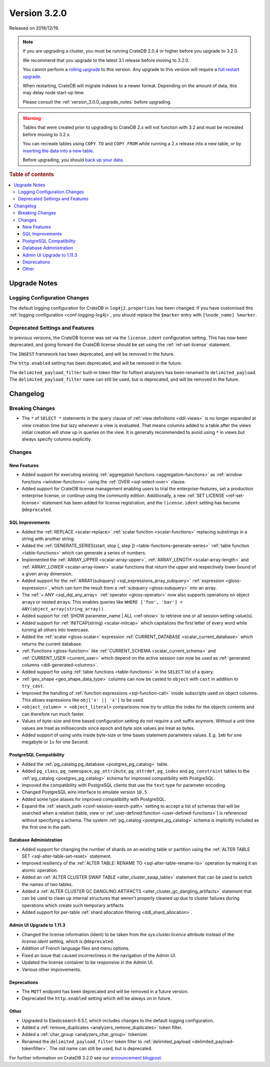 .. _version_3.2.0:

=============
Version 3.2.0
=============

Released on 2018/12/19.

.. NOTE::

    If you are upgrading a cluster, you must be running CrateDB 2.0.4 or higher
    before you upgrade to 3.2.0.

    We recommend that you upgrade to the latest 3.1 release before moving to
    3.2.0.

    You cannot perform a `rolling upgrade`_ to this version. Any upgrade to
    this version will require a `full restart upgrade`_.

    When restarting, CrateDB will migrate indexes to a newer format. Depending
    on the amount of data, this may delay node start-up time.

    Please consult the :ref:`version_3.0.0_upgrade_notes` before upgrading.

.. WARNING::

    Tables that were created prior to upgrading to CrateDB 2.x will not
    function with 3.2 and must be recreated before moving to 3.2.x.

    You can recreate tables using ``COPY TO`` and ``COPY FROM`` while running a
    2.x release into a new table, or by `inserting the data into a new table`_.

    Before upgrading, you should `back up your data`_.

.. _rolling upgrade: https://crate.io/docs/crate/howtos/en/latest/admin/rolling-upgrade.html
.. _full restart upgrade: https://crate.io/docs/crate/howtos/en/latest/admin/full-restart-upgrade.html
.. _back up your data: https://crate.io/docs/crate/reference/en/latest/admin/snapshots.html
.. _inserting the data into a new table: https://crate.io/docs/crate/reference/en/latest/admin/system-information.html#tables-need-to-be-recreated

.. rubric:: Table of contents

.. contents::
   :local:


.. _version_3.2.0_upgrade_notes:

Upgrade Notes
=============


Logging Configuration Changes
-----------------------------

The default logging configuration for CrateDB in ``log4j2.properties`` has been
changed. If you have customised this :ref:`logging configuration
<conf-logging-log4j>`, you should replace the ``$marker`` entry with
``[%node_name] %marker``.


Deprecated Settings and Features
--------------------------------

In previous versions, the CrateDB license was set via the ``license.ident``
configuration setting. This has now been deprecated, and going forward the
CrateDB license should be set using the :ref:`ref-set-license` statement.

The ``INGEST`` framework has been deprecated, and will be removed in the
future.

The ``http.enabled`` setting has been deprecated, and will be removed in the
future.

The ``delimited_payload_filter`` built-in token filter for fulltext analyzers
has been renamed to ``delimited_payload``. The ``delimited_payload_filter``
name can still be used, but is deprecated, and will be removed in the future.


Changelog
=========


Breaking Changes
----------------

- The ``*`` of ``SELECT *`` statements in the query clause of :ref:`view
  definitions <ddl-views>` is no longer expanded at view creation time but lazy
  whenever a view is evaluated. That means columns added to a table after the
  views initial creation will show up in queries on the view. It is generally
  recommended to avoid using ``*`` in views but always specify columns
  explicitly.


Changes
-------


New Features
~~~~~~~~~~~~

- Added support for executing existing :ref:`aggregation functions
  <aggregation-functions>` as :ref:`window functions <window-functions>` using
  the :ref:`OVER <sql-select-over>` clause.

- Added support for CrateDB license management enabling users to trial the
  enterprise-features, set a production enterprise license, or continue using
  the community edition. Additionally, a new :ref:`SET LICENSE
  <ref-set-license>` statement has been added for license registration, and the
  ``license.ident`` setting has become ``@deprecated``.


SQL Improvements
~~~~~~~~~~~~~~~~

- Added the :ref:`REPLACE <scalar-replace>` :ref:`scalar function
  <scalar-functions>` replacing substrings in a string with another string.

- Added the :ref:`GENERATE_SERIES(start, stop [, step ])
  <table-functions-generate-series>` :ref:`table function <table-functions>`
  which can generate a series of numbers.

- Implemented the :ref:`ARRAY_UPPER <scalar-array-upper>`, :ref:`ARRAY_LENGTH
  <scalar-array-length>` and :ref:`ARRAY_LOWER <scalar-array-lower>` scalar
  functions that return the upper and respectively lower bound of a given array
  dimension.

- Added support for the :ref:`ARRAY(subquery) <sql_expressions_array_subquery>`
  :ref:`expression <gloss-expression>`, which can turn the result from a
  :ref:`subquery <gloss-subquery>` into an array.

- The :ref:`= ANY <sql_dql_any_array>` :ref:`operator <gloss-operator>` now
  also supports operations on object arrays or nested arrays. This enables
  queries like ``WHERE ['foo', 'bar'] = ANY(object_array(string_array))``.

- Added support for :ref:`SHOW parameter_name | ALL <ref-show>` to retrieve one
  or all session setting value(s).

- Added support for :ref:`INITCAP(string) <scalar-initcap>` which capitalizes
  the first letter of every word while turning all others into lowercase.

- Added the :ref:`scalar <gloss-scalar>` expression :ref:`CURRENT_DATABASE
  <scalar_current_database>` which returns the current database.

- :ref:`Functions <gloss-function>` like :ref:`CURRENT_SCHEMA
  <scalar_current_schema>` and :ref:`CURRENT_USER <current_user>` which depend
  on the active session can now be used as :ref:`generated columns
  <ddl-generated-columns>`.

- Added support for using :ref:`table functions <table-functions>` in the
  ``SELECT`` list of a query.

- :ref:`geo_shape <geo_shape_data_type>` columns can now be casted to
  ``object`` with ``cast`` in addition to ``try_cast``.

- Improved the handling of :ref:`function expressions <sql-function-call>`
  inside subscripts used on object columns. This allows expressions like
  ``obj['x' || 'x']`` to be used.

- ``<object_column> = <object_literal>`` comparisons now try to utilize the
  index for the objects contents and can therefore run much faster.

- Values of byte-size and time based configuration setting do not require a
  unit suffix anymore. Without a unit time values are treat as milliseconds
  since epoch and byte size values are treat as bytes.

- Added support of using units inside byte-size or time bases statement
  parameters values. E.g. ``1mb`` for one megabyte or ``1s`` for one Second.


PostgreSQL Compatibility
~~~~~~~~~~~~~~~~~~~~~~~~

- Added the :ref:`pg_catalog.pg_database <postgres_pg_catalog>` table.

- Added ``pg_class``, ``pg_namespace``, ``pg_attribute``, ``pg_attrdef``,
  ``pg_index`` and ``pg_constraint`` tables to the :ref:`pg_catalog
  <postgres_pg_catalog>` schema for improved compatibility with PostgreSQL.

- Improved the compatibility with PostgreSQL clients that use the ``text`` type
  for parameter encoding.

- Changed PostgreSQL wire interface to emulate version ``10.5``.

- Added some type aliases for improved compatibility with PostgreSQL.

- Expand the :ref:`search_path <conf-session-search-path>` setting to accept a
  list of schemas that will be searched when a relation (table, view or
  :ref:`user-defined function <user-defined-functions>`) is referenced without
  specifying a schema. The system :ref:`pg_catalog <postgres_pg_catalog>`
  schema is implicitly included as the first one in the path.


Database Administration
~~~~~~~~~~~~~~~~~~~~~~~

- Added support for changing the number of shards on an existing table or
  partition using the :ref:`ALTER TABLE SET <sql-alter-table-set-reset>`
  statement.

- Improved resiliency of the :ref:`ALTER TABLE: RENAME TO
  <sql-alter-table-rename-to>` operation by making it an atomic operation.

- Added an :ref:`ALTER CLUSTER SWAP TABLE <alter_cluster_swap_table>` statement
  that can be used to switch the names of two tables.

- Added a :ref:`ALTER CLUSTER GC DANGLING ARTIFACTS
  <alter_cluster_gc_dangling_artifacts>` statement that can be used to clean up
  internal structures that weren't properly cleaned up due to cluster failures
  during operations which create such temporary artifacts.

- Added support for per-table :ref:`shard allocation filtering
  <ddl_shard_allocation>`.


Admin UI Upgrade to 1.11.3
~~~~~~~~~~~~~~~~~~~~~~~~~~

- Changed the license information (ident) to be taken from the
  `sys.cluster.licence` attribute instead of the `license.ident` setting, which
  is ``@deprecated``.

- Addition of French language files and menu options.

- Fixed an issue that caused incorrectness in the navigation of the Admin UI.

- Updated the license container to be responsive in the Admin UI.

- Various other improvements.


Deprecations
~~~~~~~~~~~~

- The ``MQTT`` endpoint has been deprecated and will be removed in a future
  version.

- Deprecated the ``http.enabled`` setting which will be always on in future.


Other
~~~~~

- Upgraded to Elasticsearch 6.5.1, which includes changes to the default
  logging configuration.

- Added a :ref:`remove_duplicates <analyzers_remove_duplicates>` token filter.

- Added a :ref:`char_group <analyzers_char_group>` tokenizer.

- Renamed the ``delimited_payload_filter`` token filter to
  :ref:`delimited_payload <delimited_payload-tokenfilter>`. The old name can
  still be used, but is deprecated.

For further information on CrateDB 3.2.0 see our `announcement blogpost
<blogpost_>`__.


.. _blogpost: https://crate.io/a/cratedb-3-2-stable-available-now/
